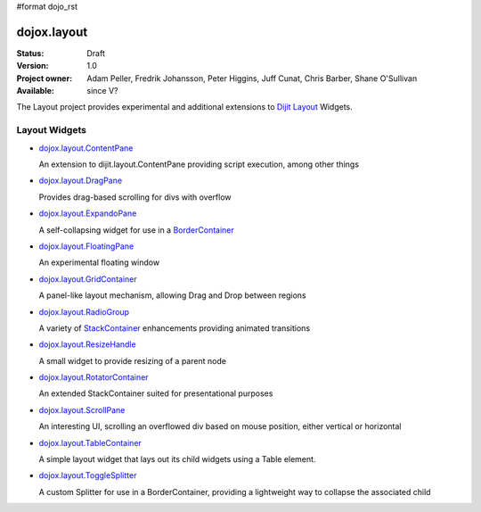 #format dojo_rst

dojox.layout
============

:Status: Draft
:Version: 1.0
:Project owner: Adam Peller, Fredrik Johansson, Peter Higgins, Juff Cunat, Chris Barber, Shane O'Sullivan
:Available: since V?

The Layout project provides experimental and additional extensions to `Dijit Layout <dijit/layout>`_ Widgets. 


==============
Layout Widgets
==============

* `dojox.layout.ContentPane <dojox/layout/ContentPane>`_

  An extension to dijit.layout.ContentPane providing script execution, among other things

* `dojox.layout.DragPane <dojox/layout/DragPane>`_

  Provides drag-based scrolling for divs with overflow

* `dojox.layout.ExpandoPane <dojox/layout/ExpandoPane>`_

  A self-collapsing widget for use in a `BorderContainer <dijit/layout/BorderContainer>`_

* `dojox.layout.FloatingPane <dojox/layout/FloatingPane>`_

  An experimental floating window

* `dojox.layout.GridContainer <dojox/layout/GridContainer>`_

  A panel-like layout mechanism, allowing Drag and Drop between regions

* `dojox.layout.RadioGroup <dojox/layout/RadioGroup>`_

  A variety of `StackContainer <dijit/layout/StackContainer>`_ enhancements providing animated transitions

* `dojox.layout.ResizeHandle <dojox/layout/ResizeHandle>`_

  A small widget to provide resizing of a parent node

* `dojox.layout.RotatorContainer <dojox/layout/RotatorContainer>`_

  An extended StackContainer suited for presentational purposes

* `dojox.layout.ScrollPane <dojox/layout/ScrollPane>`_

  An interesting UI, scrolling an overflowed div based on mouse position, either vertical or horizontal

* `dojox.layout.TableContainer <dojox/layout/TableContainer>`_

  A simple layout widget that lays out its child widgets using a Table element.

* `dojox.layout.ToggleSplitter <dojox/layout/ToggleSplitter>`_

  A custom Splitter for use in a BorderContainer, providing a lightweight way to collapse the associated child

